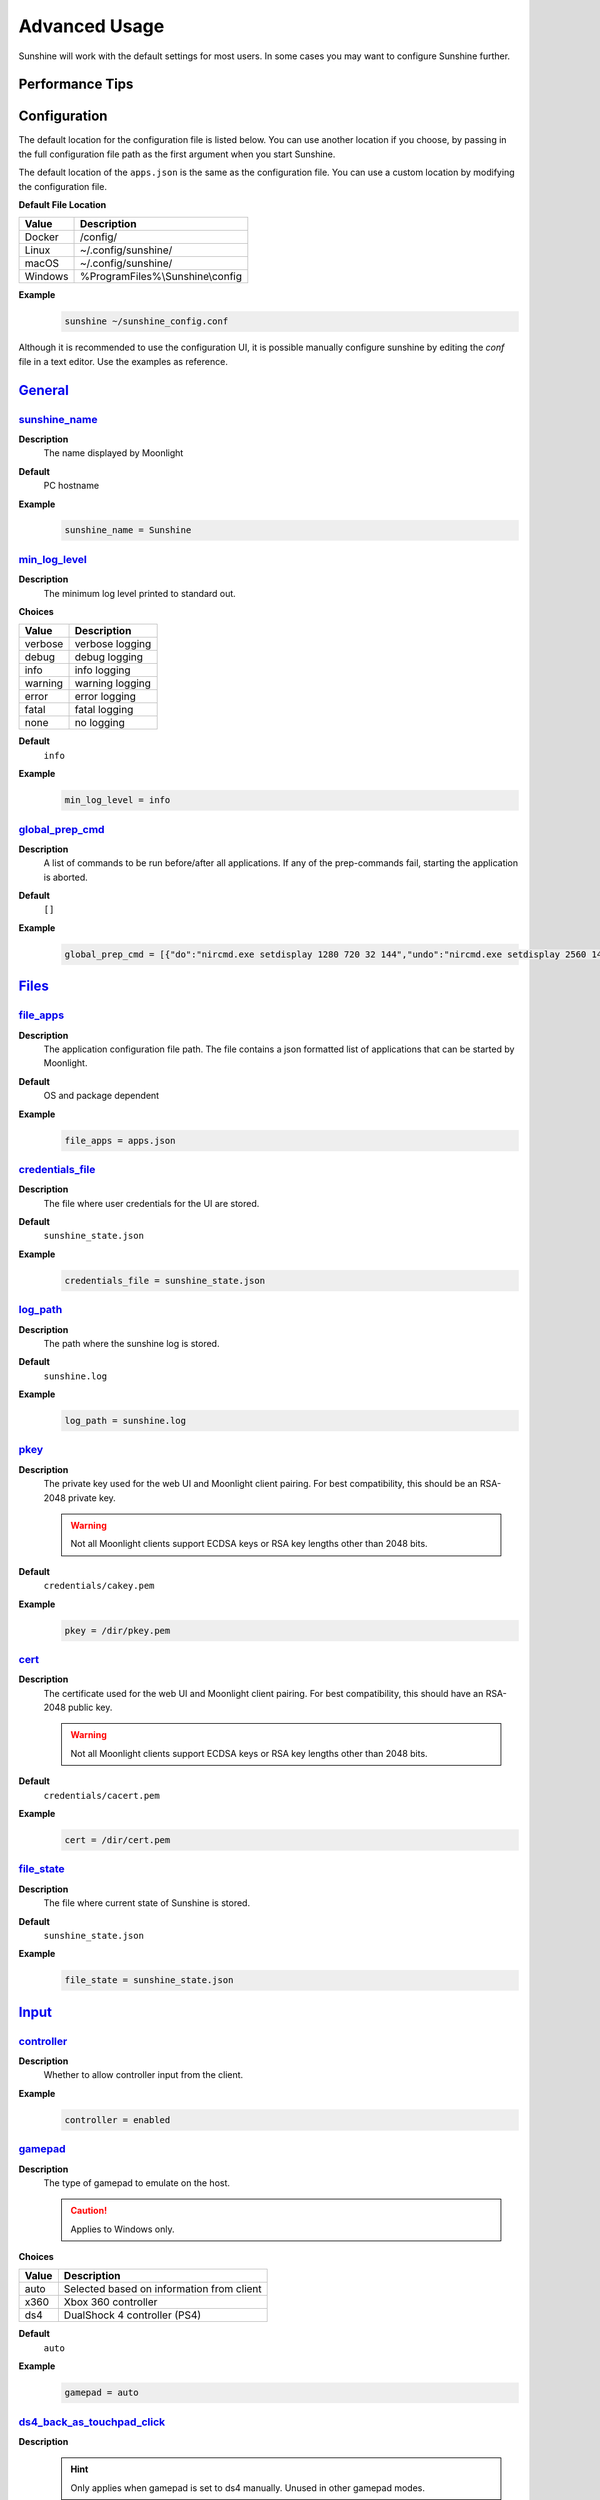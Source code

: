 Advanced Usage
==============
Sunshine will work with the default settings for most users. In some cases you may want to configure Sunshine further.

Performance Tips
----------------

.. tab:: AMD

   In Windows, enabling `Enhanced Sync` in AMD's settings may help reduce the latency by an additional frame. This
   applies to `amfenc` and `libx264`.

.. tab:: NVIDIA

   Enabling `Fast Sync` in Nvidia settings may help reduce latency.

Configuration
-------------
The default location for the configuration file is listed below. You can use another location if you
choose, by passing in the full configuration file path as the first argument when you start Sunshine.

The default location of the ``apps.json`` is the same as the configuration file. You can use a custom
location by modifying the configuration file.

**Default File Location**

.. table::
   :widths: auto

   =========   ===========
   Value       Description
   =========   ===========
   Docker      /config/
   Linux       ~/.config/sunshine/
   macOS       ~/.config/sunshine/
   Windows     %ProgramFiles%\\Sunshine\\config
   =========   ===========

**Example**
   .. code-block:: bash

      sunshine ~/sunshine_config.conf

Although it is recommended to use the configuration UI, it is possible manually configure sunshine by
editing the `conf` file in a text editor. Use the examples as reference.

`General <https://localhost:47990/config/#general>`__
-----------------------------------------------------

`sunshine_name <https://localhost:47990/config/#sunshine_name>`__
^^^^^^^^^^^^^^^^^^^^^^^^^^^^^^^^^^^^^^^^^^^^^^^^^^^^^^^^^^^^^^^^^

**Description**
   The name displayed by Moonlight

**Default**
   PC hostname

**Example**
   .. code-block:: text

      sunshine_name = Sunshine

`min_log_level <https://localhost:47990/config/#min_log_level>`__
^^^^^^^^^^^^^^^^^^^^^^^^^^^^^^^^^^^^^^^^^^^^^^^^^^^^^^^^^^^^^^^^^

**Description**
   The minimum log level printed to standard out.

**Choices**

.. table::
   :widths: auto

   =======   ===========
   Value     Description
   =======   ===========
   verbose   verbose logging
   debug     debug logging
   info      info logging
   warning   warning logging
   error     error logging
   fatal     fatal logging
   none      no logging
   =======   ===========

**Default**
   ``info``

**Example**
   .. code-block:: text

      min_log_level = info

`global_prep_cmd <https://localhost:47990/config/#global_prep_cmd>`__
^^^^^^^^^^^^^^^^^^^^^^^^^^^^^^^^^^^^^^^^^^^^^^^^^^^^^^^^^^^^^^^^^^^^^

**Description**
   A list of commands to be run before/after all applications. If any of the prep-commands fail, starting the application is aborted.

**Default**
   ``[]``

**Example**
   .. code-block:: text

      global_prep_cmd = [{"do":"nircmd.exe setdisplay 1280 720 32 144","undo":"nircmd.exe setdisplay 2560 1440 32 144"}]

`Files <https://localhost:47990/config/#files>`__
-------------------------------------------------

`file_apps <https://localhost:47990/config/#file_apps>`__
^^^^^^^^^^^^^^^^^^^^^^^^^^^^^^^^^^^^^^^^^^^^^^^^^^^^^^^^^

**Description**
   The application configuration file path. The file contains a json formatted list of applications that can be started
   by Moonlight.

**Default**
   OS and package dependent

**Example**
   .. code-block:: text

      file_apps = apps.json

`credentials_file <https://localhost:47990/config/#credentials_file>`__
^^^^^^^^^^^^^^^^^^^^^^^^^^^^^^^^^^^^^^^^^^^^^^^^^^^^^^^^^^^^^^^^^^^^^^^

**Description**
   The file where user credentials for the UI are stored.

**Default**
   ``sunshine_state.json``

**Example**
   .. code-block:: text

      credentials_file = sunshine_state.json

`log_path <https://localhost:47990/config/#log_path>`__
^^^^^^^^^^^^^^^^^^^^^^^^^^^^^^^^^^^^^^^^^^^^^^^^^^^^^^^

**Description**
   The path where the sunshine log is stored.

**Default**
   ``sunshine.log``

**Example**
   .. code-block:: text

      log_path = sunshine.log

`pkey <https://localhost:47990/config/#pkey>`__
^^^^^^^^^^^^^^^^^^^^^^^^^^^^^^^^^^^^^^^^^^^^^^^

**Description**
   The private key used for the web UI and Moonlight client pairing. For best compatibility, this should be an RSA-2048 private key.

   .. warning:: Not all Moonlight clients support ECDSA keys or RSA key lengths other than 2048 bits.

**Default**
   ``credentials/cakey.pem``

**Example**
   .. code-block:: text

      pkey = /dir/pkey.pem

`cert <https://localhost:47990/config/#cert>`__
^^^^^^^^^^^^^^^^^^^^^^^^^^^^^^^^^^^^^^^^^^^^^^^

**Description**
   The certificate used for the web UI and Moonlight client pairing. For best compatibility, this should have an RSA-2048 public key.

   .. warning:: Not all Moonlight clients support ECDSA keys or RSA key lengths other than 2048 bits.

**Default**
   ``credentials/cacert.pem``

**Example**
   .. code-block:: text

      cert = /dir/cert.pem

`file_state <https://localhost:47990/config/#file_state>`__
^^^^^^^^^^^^^^^^^^^^^^^^^^^^^^^^^^^^^^^^^^^^^^^^^^^^^^^^^^^

**Description**
   The file where current state of Sunshine is stored.

**Default**
   ``sunshine_state.json``

**Example**
   .. code-block:: text

      file_state = sunshine_state.json


`Input <https://localhost:47990/config/#input>`__
-------------------------------------------------

`controller <https://localhost:47990/config/#controller>`__
^^^^^^^^^^^^^^^^^^^^^^^^^^^^^^^^^^^^^^^^^^^^^^^^^^^^^^^^^^^

**Description**
   Whether to allow controller input from the client.

**Example**
   .. code-block:: text

      controller = enabled

`gamepad <https://localhost:47990/config/#gamepad>`__
^^^^^^^^^^^^^^^^^^^^^^^^^^^^^^^^^^^^^^^^^^^^^^^^^^^^^

**Description**
   The type of gamepad to emulate on the host.

   .. caution:: Applies to Windows only.

**Choices**

.. table::
   :widths: auto

   =====     ===========
   Value     Description
   =====     ===========
   auto      Selected based on information from client
   x360      Xbox 360 controller
   ds4       DualShock 4 controller (PS4)
   =====     ===========

**Default**
   ``auto``

**Example**
   .. code-block:: text

      gamepad = auto
      
`ds4_back_as_touchpad_click <https://localhost:47990/config/#ds4_back_as_touchpad_click>`__
^^^^^^^^^^^^^^^^^^^^^^^^^^^^^^^^^^^^^^^^^^^^^^^^^^^^^^^^^^^^^^^^^^^^^^^^^^^^^^^^^^^^^^^^^^^

**Description**
   .. hint:: Only applies when gamepad is set to ds4 manually. Unused in other gamepad modes.

   Allow Select/Back inputs to also trigger DS4 touchpad click. Useful for clients looking to emulate touchpad click
   on Xinput devices.

**Default**
   ``enabled``

**Example**
   .. code-block:: text

      ds4_back_as_touchpad_click = enabled

`motion_as_ds4 <https://localhost:47990/config/#motion_as_ds4>`__
^^^^^^^^^^^^^^^^^^^^^^^^^^^^^^^^^^^^^^^^^^^^^^^^^^^^^^^^^^^^^^^^^

**Description**
   .. hint:: Only applies when gamepad is set to auto.

   If a client reports that a connected gamepad has motion sensor support, emulate it on the host as a DS4 controller.

   When disabled, motion sensors will not be taken into account during gamepad type selection.

**Default**
   ``enabled``

**Example**
   .. code-block:: text

      motion_as_ds4 = enabled

`touchpad_as_ds4 <https://localhost:47990/config/#touchpad_as_ds4>`__
^^^^^^^^^^^^^^^^^^^^^^^^^^^^^^^^^^^^^^^^^^^^^^^^^^^^^^^^^^^^^^^^^^^^^

**Description**
   .. hint:: Only applies when gamepad is set to auto.

   If a client reports that a connected gamepad has a touchpad, emulate it on the host as a DS4 controller.

   When disabled, touchpad presence will not be taken into account during gamepad type selection.

**Default**
   ``enabled``

**Example**
   .. code-block:: text

      touchpad_as_ds4 = enabled

`back_button_timeout <https://localhost:47990/config/#back_button_timeout>`__
^^^^^^^^^^^^^^^^^^^^^^^^^^^^^^^^^^^^^^^^^^^^^^^^^^^^^^^^^^^^^^^^^^^^^^^^^^^^^

**Description**
   If the Back/Select button is held down for the specified number of milliseconds, a Home/Guide button press is emulated.

   .. tip:: If back_button_timeout < 0, then the Home/Guide button will not be emulated.

**Default**
   ``-1``

**Example**
   .. code-block:: text

      back_button_timeout = 2000

`keyboard <https://localhost:47990/config/#keyboard>`__
^^^^^^^^^^^^^^^^^^^^^^^^^^^^^^^^^^^^^^^^^^^^^^^^^^^^^^^

**Description**
   Whether to allow keyboard input from the client.

**Example**
   .. code-block:: text

      keyboard = enabled

`key_repeat_delay <https://localhost:47990/config/#key_repeat_delay>`__
^^^^^^^^^^^^^^^^^^^^^^^^^^^^^^^^^^^^^^^^^^^^^^^^^^^^^^^^^^^^^^^^^^^^^^^

**Description**
   The initial delay, in milliseconds, before repeating keys. Controls how fast keys will repeat themselves.

**Default**
   ``500``

**Example**
   .. code-block:: text

      key_repeat_delay = 500

`key_repeat_frequency <https://localhost:47990/config/#key_repeat_frequency>`__
^^^^^^^^^^^^^^^^^^^^^^^^^^^^^^^^^^^^^^^^^^^^^^^^^^^^^^^^^^^^^^^^^^^^^^^^^^^^^^^

**Description**
   How often keys repeat every second.

   .. tip:: This configurable option supports decimals.

**Default**
   ``24.9``

**Example**
   .. code-block:: text

      key_repeat_frequency = 24.9

`always_send_scancodes <https://localhost:47990/config/#always_send_scancodes>`__
^^^^^^^^^^^^^^^^^^^^^^^^^^^^^^^^^^^^^^^^^^^^^^^^^^^^^^^^^^^^^^^^^^^^^^^^^^^^^^^^^

**Description**
   Sending scancodes enhances compatibility with games and apps but may result in incorrect keyboard input
   from certain clients that aren't using a US English keyboard layout.

   Enable if keyboard input is not working at all in certain applications.

   Disable if keys on the client are generating the wrong input on the host.

   .. caution:: Applies to Windows only.

**Default**
   ``enabled``

**Example**
   .. code-block:: text

      always_send_scancodes = enabled

`key_rightalt_to_key_win <https://localhost:47990/config/#key_rightalt_to_key_win>`__
^^^^^^^^^^^^^^^^^^^^^^^^^^^^^^^^^^^^^^^^^^^^^^^^^^^^^^^^^^^^^^^^^^^^^^^^^^^^^^^^^^^^^

**Description**
   It may be possible that you cannot send the Windows Key from Moonlight directly. In those cases it may be useful to
   make Sunshine think the Right Alt key is the Windows key.

**Default**
   ``disabled``

**Example**
   .. code-block:: text

      key_rightalt_to_key_win = enabled

`mouse <https://localhost:47990/config/#mouse>`__
^^^^^^^^^^^^^^^^^^^^^^^^^^^^^^^^^^^^^^^^^^^^^^^^^

**Description**
   Whether to allow mouse input from the client.

**Example**
   .. code-block:: text

      mouse = enabled

`high_resolution_scrolling <https://localhost:47990/config/#high_resolution_scrolling>`__
^^^^^^^^^^^^^^^^^^^^^^^^^^^^^^^^^^^^^^^^^^^^^^^^^^^^^^^^^^^^^^^^^^^^^^^^^^^^^^^^^^^^^^^^^

**Description**
   When enabled, Sunshine will pass through high resolution scroll events from Moonlight clients.

   This can be useful to disable for older applications that scroll too fast with high resolution scroll events.

**Default**
   ``enabled``

**Example**
   .. code-block:: text

      high_resolution_scrolling = enabled

`native_pen_touch <https://localhost:47990/config/#native_pen_touch>`__
^^^^^^^^^^^^^^^^^^^^^^^^^^^^^^^^^^^^^^^^^^^^^^^^^^^^^^^^^^^^^^^^^^^^^^^

**Description**
   When enabled, Sunshine will pass through native pen/touch events from Moonlight clients. 

   This can be useful to disable for older applications without native pen/touch support.

**Default**
   ``enabled``

**Example**
   .. code-block:: text

      native_pen_touch = enabled

keybindings
^^^^^^^^^^^

**Description**
   Sometimes it may be useful to map keybindings. Wayland won't allow clients to capture the Win Key for example.

   .. tip:: See `virtual key codes <https://docs.microsoft.com/en-us/windows/win32/inputdev/virtual-key-codes>`__

   .. hint:: keybindings needs to have a multiple of two elements.

**Default**
   .. code-block:: text

      [
        0x10, 0xA0,
        0x11, 0xA2,
        0x12, 0xA4
      ]

**Example**
   .. code-block:: text

      keybindings = [
        0x10, 0xA0,
        0x11, 0xA2,
        0x12, 0xA4,
        0x4A, 0x4B
      ]

.. note:: This option is not available in the UI. A PR would be welcome.

`Audio/Video <https://localhost:47990/config/#audio-video>`__
-------------------------------------------------------------

`audio_sink <https://localhost:47990/config/#audio_sink>`__
^^^^^^^^^^^^^^^^^^^^^^^^^^^^^^^^^^^^^^^^^^^^^^^^^^^^^^^^^^^

**Description**
   The name of the audio sink used for audio loopback.

   .. tip:: To find the name of the audio sink follow these instructions.

      **Linux + pulseaudio**
         .. code-block:: bash

            pacmd list-sinks | grep "name:"

      **Linux + pipewire**
         .. code-block:: bash

            pactl info | grep Source
            # in some causes you'd need to use the `Sink` device, if `Source` doesn't work, so try:
            pactl info | grep Sink

      **macOS**
         Sunshine can only access microphones on macOS due to system limitations. To stream system audio use
         `Soundflower <https://github.com/mattingalls/Soundflower>`__ or
         `BlackHole <https://github.com/ExistentialAudio/BlackHole>`__.

      **Windows**
         .. code-block:: batch

            tools\audio-info.exe

         .. tip:: If you have multiple audio devices with identical names, use the Device ID instead.

   .. tip:: If you want to mute the host speakers, use `virtual_sink`_ instead.

**Default**
   Sunshine will select the default audio device.

**Examples**
   **Linux**
      .. code-block:: text

         audio_sink = alsa_output.pci-0000_09_00.3.analog-stereo

   **macOS**
      .. code-block:: text

         audio_sink = BlackHole 2ch

   **Windows**
      .. code-block:: text

         audio_sink = Speakers (High Definition Audio Device)

`virtual_sink <https://localhost:47990/config/#virtual_sink>`__
^^^^^^^^^^^^^^^^^^^^^^^^^^^^^^^^^^^^^^^^^^^^^^^^^^^^^^^^^^^^^^^

**Description**
   The audio device that's virtual, like Steam Streaming Speakers. This allows Sunshine to stream audio, while muting
   the speakers.

   .. tip:: See `audio_sink`_!

   .. tip:: These are some options for virtual sound devices.

      - Stream Streaming Speakers (Linux, macOS, Windows)

        - Steam must be installed.
        - Enable `install_steam_audio_drivers`_ or use Steam Remote Play at least once to install the drivers.

      - `Virtual Audio Cable <https://vb-audio.com/Cable/>`__ (macOS, Windows)

**Example**
   .. code-block:: text

      virtual_sink = Steam Streaming Speakers

`install_steam_audio_drivers <https://localhost:47990/config/#install_steam_audio_drivers>`__
^^^^^^^^^^^^^^^^^^^^^^^^^^^^^^^^^^^^^^^^^^^^^^^^^^^^^^^^^^^^^^^^^^^^^^^^^^^^^^^^^^^^^^^^^^^^^

**Description**
   Installs the Steam Streaming Speakers driver (if Steam is installed) to support surround sound and muting host audio.

   .. tip:: This option is only supported on Windows.

**Default**
   ``enabled``

**Example**
   .. code-block:: text

      install_steam_audio_drivers = enabled

`adapter_name <https://localhost:47990/config/#adapter_name>`__
^^^^^^^^^^^^^^^^^^^^^^^^^^^^^^^^^^^^^^^^^^^^^^^^^^^^^^^^^^^^^^^

**Description**
   Select the video card you want to stream.

   .. tip:: To find the name of the appropriate values follow these instructions.

      **Linux + VA-API**
         Unlike with `amdvce` and `nvenc`, it doesn't matter if video encoding is done on a different GPU.

         .. code-block:: bash

            ls /dev/dri/renderD*  # to find all devices capable of VAAPI

            # replace ``renderD129`` with the device from above to lists the name and capabilities of the device
            vainfo --display drm --device /dev/dri/renderD129 | \
              grep -E "((VAProfileH264High|VAProfileHEVCMain|VAProfileHEVCMain10).*VAEntrypointEncSlice)|Driver version"

         To be supported by Sunshine, it needs to have at the very minimum:
         ``VAProfileH264High   : VAEntrypointEncSlice``

      .. todo:: macOS

      **Windows**
         .. code-block:: batch

            tools\dxgi-info.exe

         .. note:: For hybrid graphics systems, DXGI reports the outputs are connected to whichever graphics adapter
            that the application is configured to use, so it's not a reliable indicator of how the display is
            physically connected.

**Default**
   Sunshine will select the default video card.

**Examples**
   **Linux**
      .. code-block:: text

         adapter_name = /dev/dri/renderD128

   .. todo:: macOS

   **Windows**
      .. code-block:: text

         adapter_name = Radeon RX 580 Series

`output_name <https://localhost:47990/config/#output_name>`__
^^^^^^^^^^^^^^^^^^^^^^^^^^^^^^^^^^^^^^^^^^^^^^^^^^^^^^^^^^^^^

**Description**
   Select the display number you want to stream.

   .. tip:: To find the name of the appropriate values follow these instructions.

      **Linux**
         During Sunshine startup, you should see the list of detected monitors:

         .. code-block:: text

            Info: Detecting connected monitors
            Info: Detected monitor 0: DVI-D-0, connected: false
            Info: Detected monitor 1: HDMI-0, connected: true
            Info: Detected monitor 2: DP-0, connected: true
            Info: Detected monitor 3: DP-1, connected: false
            Info: Detected monitor 4: DVI-D-1, connected: false

         You need to use the value before the colon in the output, e.g. ``1``.

      .. todo:: macOS

      **Windows**
         .. code-block:: batch

            tools\dxgi-info.exe

**Default**
   Sunshine will select the default display.

**Examples**
   **Linux**
      .. code-block:: text

         output_name = 0

   .. todo:: macOS

   **Windows**
      .. code-block:: text

         output_name  = \\.\DISPLAY1

`resolutions <https://localhost:47990/config/#resolutions>`__
^^^^^^^^^^^^^^^^^^^^^^^^^^^^^^^^^^^^^^^^^^^^^^^^^^^^^^^^^^^^^

**Description**
   The resolutions advertised by Sunshine.

   .. note:: Some versions of Moonlight, such as Moonlight-nx (Switch), rely on this list to ensure that the requested
      resolution is supported.

**Default**
   .. code-block:: text

      [
        352x240,
        480x360,
        858x480,
        1280x720,
        1920x1080,
        2560x1080,
        3440x1440,
        1920x1200,
        3840x2160,
        3840x1600,
      ]

**Example**
   .. code-block:: text

      resolutions = [
        352x240,
        480x360,
        858x480,
        1280x720,
        1920x1080,
        2560x1080,
        3440x1440,
        1920x1200,
        3840x2160,
        3840x1600,
      ]

`fps <https://localhost:47990/config/#fps>`__
^^^^^^^^^^^^^^^^^^^^^^^^^^^^^^^^^^^^^^^^^^^^^

**Description**
   The fps modes advertised by Sunshine.

   .. note:: Some versions of Moonlight, such as Moonlight-nx (Switch), rely on this list to ensure that the requested
      fps is supported.

**Default**
   ``[10, 30, 60, 90, 120]``

**Example**
   .. code-block:: text

      fps = [10, 30, 60, 90, 120]

`Network <https://localhost:47990/config/#network>`__
-----------------------------------------------------

`address_family <https://localhost:47990/config/#address_family>`__
^^^^^^^^^^^^^^^^^^^^^^^^^^^^^^^^^^^^^^^^^^^^^^^^^^^^^^^^^^^^^^^^^^^

**Description**
   Set the address family that Sunshine will use.

.. table::
   :widths: auto

   =====     ===========
   Value     Description
   =====     ===========
   ipv4      IPv4 only
   both      IPv4+IPv6
   =====     ===========

**Default**
   ``ipv4``

**Example**
   .. code-block:: text

      address_family = both

`port <https://localhost:47990/config/#port>`__
^^^^^^^^^^^^^^^^^^^^^^^^^^^^^^^^^^^^^^^^^^^^^^^

**Description**
   Set the family of ports used by Sunshine. Changing this value will offset other ports per the table below.

.. table::
   :widths: auto

   ================ ============ ===========================
   Port Description Default Port Difference from config port
   ================ ============ ===========================
   HTTPS            47984 TCP    -5
   HTTP             47989 TCP    0
   Web              47990 TCP    +1
   RTSP             48010 TCP    +21
   Video            47998 UDP    +9
   Control          47999 UDP    +10
   Audio            48000 UDP    +11
   Mic (unused)     48002 UDP    +13
   ================ ============ ===========================

.. attention:: Custom ports may not be supported by all Moonlight clients.

**Default**
   ``47989``

**Range**
   ``1029-65514``

**Example**
   .. code-block:: text

      port = 47989

`origin_web_ui_allowed <https://localhost:47990/config/#origin_web_ui_allowed>`__
^^^^^^^^^^^^^^^^^^^^^^^^^^^^^^^^^^^^^^^^^^^^^^^^^^^^^^^^^^^^^^^^^^^^^^^^^^^^^^^^^

**Description**
   The origin of the remote endpoint address that is not denied for HTTPS Web UI.

**Choices**

.. table::
   :widths: auto

   =====     ===========
   Value     Description
   =====     ===========
   pc        Only localhost may access the web ui
   lan       Only LAN devices may access the web ui
   wan       Anyone may access the web ui
   =====     ===========

**Default**
   ``lan``

**Example**
   .. code-block:: text

      origin_web_ui_allowed = lan

`upnp <https://localhost:47990/config/#upnp>`__
^^^^^^^^^^^^^^^^^^^^^^^^^^^^^^^^^^^^^^^^^^^^^^^

**Description**
   Sunshine will attempt to open ports for streaming over the internet.

**Choices**

.. table::
   :widths: auto

   =====     ===========
   Value     Description
   =====     ===========
   on        enable UPnP
   off       disable UPnP
   =====     ===========

**Default**
   ``disabled``

**Example**
   .. code-block:: text

      upnp = on

`external_ip <https://localhost:47990/config/#external_ip>`__
^^^^^^^^^^^^^^^^^^^^^^^^^^^^^^^^^^^^^^^^^^^^^^^^^^^^^^^^^^^^^

**Description**
   If no external IP address is given, Sunshine will attempt to automatically detect external ip-address.

**Default**
   Automatic

**Example**
   .. code-block:: text

      external_ip = 123.456.789.12

`ping_timeout <https://localhost:47990/config/#ping_timeout>`__
^^^^^^^^^^^^^^^^^^^^^^^^^^^^^^^^^^^^^^^^^^^^^^^^^^^^^^^^^^^^^^^

**Description**
   How long to wait, in milliseconds, for data from Moonlight before shutting down the stream.

**Default**
   ``10000``

**Example**
   .. code-block:: text

      ping_timeout = 10000

`Advanced <https://localhost:47990/config/#advanced>`__
-------------------------------------------------------

`channels <https://localhost:47990/config/#channels>`__
^^^^^^^^^^^^^^^^^^^^^^^^^^^^^^^^^^^^^^^^^^^^^^^^^^^^^^^

**Description**
   This will generate distinct video streams, unlike simply broadcasting to multiple Clients.

   When multicasting, it could be useful to have different configurations for each connected Client.

   For instance:

   - Clients connected through WAN and LAN have different bitrate constraints.
   - Decoders may require different settings for color.

   .. warning:: CPU usage increases for each distinct video stream generated.

**Default**
   ``1``

**Example**
   .. code-block:: text

      channels = 1

`fec_percentage <https://localhost:47990/config/#fec_percentage>`__
^^^^^^^^^^^^^^^^^^^^^^^^^^^^^^^^^^^^^^^^^^^^^^^^^^^^^^^^^^^^^^^^^^^

**Description**
   Percentage of error correcting packets per data packet in each video frame.

   .. warning:: Higher values can correct for more network packet loss, but at the cost of increasing bandwidth usage.

**Default**
   ``20``

**Range**
   ``1-255``

**Example**
   .. code-block:: text

      fec_percentage = 20

`qp <https://localhost:47990/config/#qp>`__
^^^^^^^^^^^^^^^^^^^^^^^^^^^^^^^^^^^^^^^^^^^

**Description**
   Quantization Parameter. Some devices don't support Constant Bit Rate. For those devices, QP is used instead.

   .. warning:: Higher value means more compression, but less quality.

**Default**
   ``28``

**Example**
   .. code-block:: text

      qp = 28

`min_threads <https://localhost:47990/config/#min_threads>`__
^^^^^^^^^^^^^^^^^^^^^^^^^^^^^^^^^^^^^^^^^^^^^^^^^^^^^^^^^^^^^

**Description**
   Minimum number of threads used for software encoding.

   .. note:: Increasing the value slightly reduces encoding efficiency, but the tradeoff is usually worth it to gain
      the use of more CPU cores for encoding. The ideal value is the lowest value that can reliably encode at your
      desired streaming settings on your hardware.

**Default**
   ``1``

**Example**
   .. code-block:: text

      min_threads = 1

`hevc_mode <https://localhost:47990/config/#hevc_mode>`__
^^^^^^^^^^^^^^^^^^^^^^^^^^^^^^^^^^^^^^^^^^^^^^^^^^^^^^^^^

**Description**
   Allows the client to request HEVC Main or HEVC Main10 video streams.

   .. warning:: HEVC is more CPU-intensive to encode, so enabling this may reduce performance when using software
      encoding.

**Choices**

.. table::
   :widths: auto

   =====     ===========
   Value     Description
   =====     ===========
   0         advertise support for HEVC based on encoder capabilities (recommended)
   1         do not advertise support for HEVC
   2         advertise support for HEVC Main profile
   3         advertise support for HEVC Main and Main10 (HDR) profiles
   =====     ===========

**Default**
   ``0``

**Example**
   .. code-block:: text

      hevc_mode = 2

`av1_mode <https://localhost:47990/config/#av1_mode>`__
^^^^^^^^^^^^^^^^^^^^^^^^^^^^^^^^^^^^^^^^^^^^^^^^^^^^^^^

**Description**
   Allows the client to request AV1 Main 8-bit or 10-bit video streams.

   .. warning:: AV1 is more CPU-intensive to encode, so enabling this may reduce performance when using software
      encoding.

**Choices**

.. table::
   :widths: auto

   =====     ===========
   Value     Description
   =====     ===========
   0         advertise support for AV1 based on encoder capabilities (recommended)
   1         do not advertise support for AV1
   2         advertise support for AV1 Main 8-bit profile
   3         advertise support for AV1 Main 8-bit and 10-bit (HDR) profiles
   =====     ===========

**Default**
   ``0``

**Example**
   .. code-block:: text

      av1_mode = 2

`capture <https://localhost:47990/config/#capture>`__
^^^^^^^^^^^^^^^^^^^^^^^^^^^^^^^^^^^^^^^^^^^^^^^^^^^^^

**Description**
   Force specific screen capture method.

   .. caution:: Applies to Linux only.

**Choices**

.. table::
   :widths: auto

   =========  ===========
   Value      Description
   =========  ===========
   nvfbc      Use NVIDIA Frame Buffer Capture to capture direct to GPU memory. This is usually the fastest method for
              NVIDIA cards. For GeForce cards it will only work with drivers patched with
              `nvidia-patch <https://github.com/keylase/nvidia-patch/>`__
              or `nvlax <https://github.com/illnyang/nvlax/>`__.
   wlr        Capture for wlroots based Wayland compositors via DMA-BUF.
   kms        DRM/KMS screen capture from the kernel. This requires that sunshine has cap_sys_admin capability.
              See :ref:`Linux Setup <about/setup:install>`.
   x11        Uses XCB. This is the slowest and most CPU intensive so should be avoided if possible.
   =========  ===========

**Default**
   Automatic. Sunshine will use the first capture method available in the order of the table above.

**Example**
   .. code-block:: text

      capture = kms

`encoder <https://localhost:47990/config/#encoder>`__
^^^^^^^^^^^^^^^^^^^^^^^^^^^^^^^^^^^^^^^^^^^^^^^^^^^^^

**Description**
   Force a specific encoder.

**Choices**

.. table::
   :widths: auto

   =========  ===========
   Value      Description
   =========  ===========
   nvenc      For NVIDIA graphics cards
   quicksync  For Intel graphics cards
   amdvce     For AMD graphics cards
   software   Encoding occurs on the CPU
   =========  ===========

**Default**
   Sunshine will use the first encoder that is available.

**Example**
   .. code-block:: text

      encoder = nvenc

`NVIDIA NVENC Encoder <https://localhost:47990/config/#nvidia-nvenc-encoder>`__
-------------------------------------------------------------------------------

`nvenc_preset <https://localhost:47990/config/#nvenc_preset>`__
^^^^^^^^^^^^^^^^^^^^^^^^^^^^^^^^^^^^^^^^^^^^^^^^^^^^^^^^^^^^^^^

**Description**
   NVENC encoder performance preset.
   Higher numbers improve compression (quality at given bitrate) at the cost of increased encoding latency.
   Recommended to change only when limited by network or decoder, otherwise similar effect can be accomplished by increasing bitrate.

   .. note:: This option only applies when using NVENC `encoder`_.

**Choices**

.. table::
   :widths: auto

   ========== ===========
   Value      Description
   ========== ===========
   1          P1 (fastest)
   2          P2
   3          P3
   4          P4
   5          P5
   6          P6
   7          P7 (slowest)
   ========== ===========

**Default**
   ``1``

**Example**
   .. code-block:: text

      nvenc_preset = 1

`nvenc_twopass <https://localhost:47990/config/#nvenc_twopass>`__
^^^^^^^^^^^^^^^^^^^^^^^^^^^^^^^^^^^^^^^^^^^^^^^^^^^^^^^^^^^^^^^^^

**Description**
   Enable two-pass mode in NVENC encoder.
   This allows to detect more motion vectors, better distribute bitrate across the frame and more strictly adhere to bitrate limits.
   Disabling it is not recommended since this can lead to occasional bitrate overshoot and subsequent packet loss.

   .. note:: This option only applies when using NVENC `encoder`_.

**Choices**

.. table::
   :widths: auto

   =========== ===========
   Value       Description
   =========== ===========
   disabled    One pass (fastest)
   quarter_res Two passes, first pass at quarter resolution (faster)
   full_res    Two passes, first pass at full resolution (slower)
   =========== ===========

**Default**
   ``quarter_res``

**Example**
   .. code-block:: text

      nvenc_twopass = quarter_res

`nvenc_realtime_hags <https://localhost:47990/config/#nvenc_realtime_hags>`__
^^^^^^^^^^^^^^^^^^^^^^^^^^^^^^^^^^^^^^^^^^^^^^^^^^^^^^^^^^^^^^^^^^^^^^^^^^^^^

**Description**
   Use realtime gpu scheduling priority in NVENC when hardware accelerated gpu scheduling (HAGS) is enabled in Windows.
   Currently NVIDIA drivers may freeze in encoder when HAGS is enabled, realtime priority is used and VRAM utilization is close to maximum.
   Disabling this option lowers the priority to high, sidestepping the freeze at the cost of reduced capture performance when the GPU is heavily loaded.

   .. note:: This option only applies when using NVENC `encoder`_.

   .. caution:: Applies to Windows only.

**Choices**

.. table::
   :widths: auto

   ========== ===========
   Value      Description
   ========== ===========
   disabled   Use high priority
   enabled    Use realtime priority
   ========== ===========

**Default**
   ``enabled``

**Example**
   .. code-block:: text

      nvenc_realtime_hags = enabled

`nvenc_h264_cavlc <https://localhost:47990/config/#nvenc_h264_cavlc>`__
^^^^^^^^^^^^^^^^^^^^^^^^^^^^^^^^^^^^^^^^^^^^^^^^^^^^^^^^^^^^^^^^^^^^^^^

**Description**
   Prefer CAVLC entropy coding over CABAC in H.264 when using NVENC.
   CAVLC is outdated and needs around 10% more bitrate for same quality, but provides slightly faster decoding when using software decoder.

   .. note:: This option only applies when using H.264 format with NVENC `encoder`_.

**Choices**

.. table::
   :widths: auto

   ========== ===========
   Value      Description
   ========== ===========
   disabled   Prefer CABAC
   enabled    Prefer CAVLC
   ========== ===========

**Default**
   ``disabled``

**Example**
   .. code-block:: text

      nvenc_h264_cavlc = disabled

`Intel QuickSync Encoder <https://localhost:47990/config/#intel-quicksync-encoder>`__
-------------------------------------------------------------------------------------

`qsv_preset <https://localhost:47990/config/#qsv_preset>`__
^^^^^^^^^^^^^^^^^^^^^^^^^^^^^^^^^^^^^^^^^^^^^^^^^^^^^^^^^^^

**Description**
   The encoder preset to use.

   .. note:: This option only applies when using quicksync `encoder`_.

**Choices**

.. table::
   :widths: auto

   ========== ===========
   Value      Description
   ========== ===========
   veryfast   fastest (lowest quality)
   faster     faster (lower quality)
   fast       fast (low quality)
   medium     medium (default)
   slow       slow (good quality)
   slower     slower (better quality)
   veryslow   slowest (best quality)
   ========== ===========

**Default**
   ``medium``

**Example**
   .. code-block:: text

      qsv_preset = medium

`qsv_coder <https://localhost:47990/config/#qsv_coder>`__
^^^^^^^^^^^^^^^^^^^^^^^^^^^^^^^^^^^^^^^^^^^^^^^^^^^^^^^^^

**Description**
   The entropy encoding to use.

   .. note:: This option only applies when using H264 with quicksync `encoder`_.

**Choices**

.. table::
   :widths: auto

   ========== ===========
   Value      Description
   ========== ===========
   auto       let ffmpeg decide
   cabac      context adaptive binary arithmetic coding - higher quality
   cavlc      context adaptive variable-length coding - faster decode
   ========== ===========

**Default**
   ``auto``

**Example**
   .. code-block:: text

      qsv_coder = auto

`AMD AMF Encoder <https://localhost:47990/config/#amd-amf-encoder>`__
---------------------------------------------------------------------

`amd_quality <https://localhost:47990/config/#amd_quality>`__
^^^^^^^^^^^^^^^^^^^^^^^^^^^^^^^^^^^^^^^^^^^^^^^^^^^^^^^^^^^^^

**Description**
   The encoder preset to use.

   .. note:: This option only applies when using amdvce `encoder`_.

**Choices**

.. table::
   :widths: auto

   ========== ===========
   Value      Description
   ========== ===========
   speed      prefer speed
   balanced   balanced
   quality    prefer quality
   ========== ===========

**Default**
   ``balanced``

**Example**
   .. code-block:: text

      amd_quality = balanced

`amd_rc <https://localhost:47990/config/#amd_rc>`__
^^^^^^^^^^^^^^^^^^^^^^^^^^^^^^^^^^^^^^^^^^^^^^^^^^^

**Description**
   The encoder rate control.

   .. note:: This option only applies when using amdvce `encoder`_.

**Choices**

.. table::
   :widths: auto

   =========== ===========
   Value       Description
   =========== ===========
   cqp         constant qp mode
   cbr         constant bitrate
   vbr_latency variable bitrate, latency constrained
   vbr_peak    variable bitrate, peak constrained
   =========== ===========

**Default**
   ``vbr_latency``

**Example**
   .. code-block:: text

      amd_rc = vbr_latency

`amd_usage <https://localhost:47990/config/#amd_usage>`__
^^^^^^^^^^^^^^^^^^^^^^^^^^^^^^^^^^^^^^^^^^^^^^^^^^^^^^^^^

**Description**
   The encoder usage profile, used to balance latency with encoding quality.

   .. note:: This option only applies when using amdvce `encoder`_.

**Choices**

.. table::
   :widths: auto

   =============== ===========
   Value           Description
   =============== ===========
   transcoding     transcoding (slowest)
   webcam          webcam (slow)
   lowlatency      low latency (fast)
   ultralowlatency ultra low latency (fastest)
   =============== ===========

**Default**
   ``ultralowlatency``

**Example**
   .. code-block:: text

      amd_usage = ultralowlatency

`amd_preanalysis <https://localhost:47990/config/#amd_preanalysis>`__
^^^^^^^^^^^^^^^^^^^^^^^^^^^^^^^^^^^^^^^^^^^^^^^^^^^^^^^^^^^^^^^^^^^^^

**Description**
   Preanalysis can increase encoding quality at the cost of latency.

   .. note:: This option only applies when using amdvce `encoder`_.

**Default**
   ``disabled``

**Example**
   .. code-block:: text

      amd_preanalysis = disabled

`amd_vbaq <https://localhost:47990/config/#amd_vbaq>`__
^^^^^^^^^^^^^^^^^^^^^^^^^^^^^^^^^^^^^^^^^^^^^^^^^^^^^^^

**Description**
   Variance Based Adaptive Quantization (VBAQ) can increase subjective visual quality.

   .. note:: This option only applies when using amdvce `encoder`_.

**Default**
   ``enabled``

**Example**
   .. code-block:: text

      amd_vbaq = enabled

`amd_coder <https://localhost:47990/config/#amd_coder>`__
^^^^^^^^^^^^^^^^^^^^^^^^^^^^^^^^^^^^^^^^^^^^^^^^^^^^^^^^^

**Description**
   The entropy encoding to use.

   .. note:: This option only applies when using H264 with amdvce `encoder`_.

**Choices**

.. table::
   :widths: auto

   ========== ===========
   Value      Description
   ========== ===========
   auto       let ffmpeg decide
   cabac      context adaptive variable-length coding - higher quality
   cavlc      context adaptive binary arithmetic coding - faster decode
   ========== ===========

**Default**
   ``auto``

**Example**
   .. code-block:: text

      amd_coder = auto

`VideoToolbox Encoder <https://localhost:47990/config/#videotoolbox-encoder>`__
-------------------------------------------------------------------------------

`vt_coder <https://localhost:47990/config/#vt_coder>`__
^^^^^^^^^^^^^^^^^^^^^^^^^^^^^^^^^^^^^^^^^^^^^^^^^^^^^^^

**Description**
   The entropy encoding to use.

   .. note:: This option only applies when using macOS.

**Choices**

.. table::
   :widths: auto

   ========== ===========
   Value      Description
   ========== ===========
   auto       let ffmpeg decide
   cabac
   cavlc
   ========== ===========

**Default**
   ``auto``

**Example**
   .. code-block:: text

      vt_coder = auto

`vt_software <https://localhost:47990/config/#vt_software>`__
^^^^^^^^^^^^^^^^^^^^^^^^^^^^^^^^^^^^^^^^^^^^^^^^^^^^^^^^^^^^^

**Description**
   Force Video Toolbox to use software encoding.

   .. note:: This option only applies when using macOS.

**Choices**

.. table::
   :widths: auto

   ========== ===========
   Value      Description
   ========== ===========
   auto       let ffmpeg decide
   disabled   disable software encoding
   allowed    allow software encoding
   forced     force software encoding
   ========== ===========

**Default**
   ``auto``

**Example**
   .. code-block:: text

      vt_software = auto

`vt_realtime <https://localhost:47990/config/#vt_realtime>`__
^^^^^^^^^^^^^^^^^^^^^^^^^^^^^^^^^^^^^^^^^^^^^^^^^^^^^^^^^^^^^

**Description**
   Realtime encoding.

   .. note:: This option only applies when using macOS.

   .. warning:: Disabling realtime encoding might result in a delayed frame encoding or frame drop.

**Default**
   ``enabled``

**Example**
   .. code-block:: text

      vt_realtime = enabled

`Software Encoder <https://localhost:47990/config/#software-encoder>`__
-----------------------------------------------------------------------

`sw_preset <https://localhost:47990/config/#sw_preset>`__
^^^^^^^^^^^^^^^^^^^^^^^^^^^^^^^^^^^^^^^^^^^^^^^^^^^^^^^^^

**Description**
   The encoder preset to use.

   .. note:: This option only applies when using software `encoder`_.

   .. note:: From `FFmpeg <https://trac.ffmpeg.org/wiki/Encode/H.264#preset>`__.

         A preset is a collection of options that will provide a certain encoding speed to compression ratio. A slower
         preset will provide better compression (compression is quality per filesize). This means that, for example, if
         you target a certain file size or constant bit rate, you will achieve better quality with a slower preset.
         Similarly, for constant quality encoding, you will simply save bitrate by choosing a slower preset.

         Use the slowest preset that you have patience for.

**Choices**

.. table::
   :widths: auto

   ========= ===========
   Value     Description
   ========= ===========
   ultrafast fastest
   superfast
   veryfast
   faster
   fast
   medium
   slow
   slower
   veryslow  slowest
   ========= ===========

**Default**
   ``superfast``

**Example**
   .. code-block:: text

      sw_preset = superfast

`sw_tune <https://localhost:47990/config/#sw_tune>`__
^^^^^^^^^^^^^^^^^^^^^^^^^^^^^^^^^^^^^^^^^^^^^^^^^^^^^

**Description**
   The tuning preset to use.

   .. note:: This option only applies when using software `encoder`_.

   .. note:: From `FFmpeg <https://trac.ffmpeg.org/wiki/Encode/H.264#preset>`__.

         You can optionally use -tune to change settings based upon the specifics of your input.

**Choices**

.. table::
   :widths: auto

   =========== ===========
   Value       Description
   =========== ===========
   film        use for high quality movie content; lowers deblocking
   animation   good for cartoons; uses higher deblocking and more reference frames
   grain       preserves the grain structure in old, grainy film material
   stillimage  good for slideshow-like content
   fastdecode  allows faster decoding by disabling certain filters
   zerolatency good for fast encoding and low-latency streaming
   =========== ===========

**Default**
   ``zerolatency``

**Example**
   .. code-block:: text

      sw_tune = zerolatency
